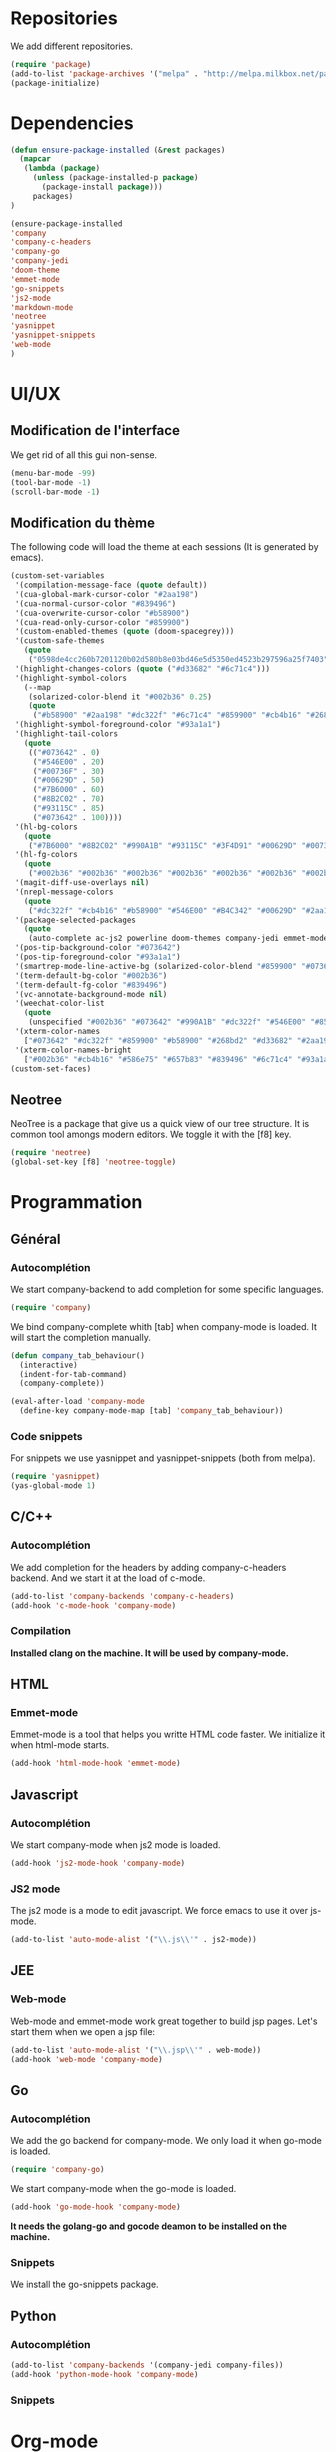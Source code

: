 * Repositories
  We add different repositories.
  #+BEGIN_SRC emacs-lisp
    (require 'package)
    (add-to-list 'package-archives '("melpa" . "http://melpa.milkbox.net/packages/"))
    (package-initialize) 
  #+END_SRC
* Dependencies
  #+BEGIN_SRC emacs-lisp
    (defun ensure-package-installed (&rest packages)
      (mapcar
       (lambda (package)
         (unless (package-installed-p package)
           (package-install package)))
         packages)
    )

    (ensure-package-installed
    'company 
    'company-c-headers 
    'company-go
    'company-jedi
    'doom-theme
    'emmet-mode
    'go-snippets  
    'js2-mode 
    'markdown-mode
    'neotree 
    'yasnippet
    'yasnippet-snippets
    'web-mode
    )
  #+END_SRC
* UI/UX
** Modification de l'interface
   We get rid of all this gui non-sense.
   #+BEGIN_SRC emacs-lisp
     (menu-bar-mode -99)
     (tool-bar-mode -1)
     (scroll-bar-mode -1)
   #+END_SRC
** Modification du thème
   The following code will load the theme at each sessions (It is generated by emacs).
   #+BEGIN_SRC emacs-lisp
     (custom-set-variables
      '(compilation-message-face (quote default))
      '(cua-global-mark-cursor-color "#2aa198")
      '(cua-normal-cursor-color "#839496")
      '(cua-overwrite-cursor-color "#b58900")
      '(cua-read-only-cursor-color "#859900")
      '(custom-enabled-themes (quote (doom-spacegrey)))
      '(custom-safe-themes
        (quote
         ("0598de4cc260b7201120b02d580b8e03bd46e5d5350ed4523b297596a25f7403" "4e21fb654406f11ab2a628c47c1cbe53bab645d32f2c807ee2295436f09103c6" "a866134130e4393c0cad0b4f1a5b0dd580584d9cf921617eee3fd54b6f09ac37" "2a1b4531f353ec68f2afd51b396375ac2547c078d035f51242ba907ad8ca19da" "7666b079fc1493b74c1f0c5e6857f3cf0389696f2d9b8791c892c696ab4a9b64" "53d1bb57dadafbdebb5fbd1a57c2d53d2b4db617f3e0e05849e78a4f78df3a1b" "2af26301bded15f5f9111d3a161b6bfb3f4b93ec34ffa95e42815396da9cb560" "77c3f5f5acaa5a276ca709ff82cce9b303f49d383415f740ba8bcc76570718b9" "0846e3b976425f142137352e87dd6ac1c0a1980bb70f81bfcf4a54177f1ab495" "b5ecb5523d1a1e119dfed036e7921b4ba00ef95ac408b51d0cd1ca74870aeb14" "8aebf25556399b58091e533e455dd50a6a9cba958cc4ebb0aab175863c25b9a4" "d677ef584c6dfc0697901a44b885cc18e206f05114c8a3b7fde674fce6180879" default)))
      '(highlight-changes-colors (quote ("#d33682" "#6c71c4")))
      '(highlight-symbol-colors
        (--map
         (solarized-color-blend it "#002b36" 0.25)
         (quote
          ("#b58900" "#2aa198" "#dc322f" "#6c71c4" "#859900" "#cb4b16" "#268bd2"))))
      '(highlight-symbol-foreground-color "#93a1a1")
      '(highlight-tail-colors
        (quote
         (("#073642" . 0)
          ("#546E00" . 20)
          ("#00736F" . 30)
          ("#00629D" . 50)
          ("#7B6000" . 60)
          ("#8B2C02" . 70)
          ("#93115C" . 85)
          ("#073642" . 100))))
      '(hl-bg-colors
        (quote
         ("#7B6000" "#8B2C02" "#990A1B" "#93115C" "#3F4D91" "#00629D" "#00736F" "#546E00")))
      '(hl-fg-colors
        (quote
         ("#002b36" "#002b36" "#002b36" "#002b36" "#002b36" "#002b36" "#002b36" "#002b36")))
      '(magit-diff-use-overlays nil)
      '(nrepl-message-colors
        (quote
         ("#dc322f" "#cb4b16" "#b58900" "#546E00" "#B4C342" "#00629D" "#2aa198" "#d33682" "#6c71c4")))
      '(package-selected-packages
        (quote
         (auto-complete ac-js2 powerline doom-themes company-jedi emmet-mode yasnippet-snippets solarized-theme neotree markdown-mode js2-mode go-snippets company-go company-c-headers)))
      '(pos-tip-background-color "#073642")
      '(pos-tip-foreground-color "#93a1a1")
      '(smartrep-mode-line-active-bg (solarized-color-blend "#859900" "#073642" 0.2))
      '(term-default-bg-color "#002b36")
      '(term-default-fg-color "#839496")
      '(vc-annotate-background-mode nil)
      '(weechat-color-list
        (quote
         (unspecified "#002b36" "#073642" "#990A1B" "#dc322f" "#546E00" "#859900" "#7B6000" "#b58900" "#00629D" "#268bd2" "#93115C" "#d33682" "#00736F" "#2aa198" "#839496" "#657b83")))
      '(xterm-color-names
        ["#073642" "#dc322f" "#859900" "#b58900" "#268bd2" "#d33682" "#2aa198" "#eee8d5"])
      '(xterm-color-names-bright
        ["#002b36" "#cb4b16" "#586e75" "#657b83" "#839496" "#6c71c4" "#93a1a1" "#fdf6e3"]))
     (custom-set-faces)
   #+END_SRC
** Neotree
   NeoTree is a package that give us a quick view of our tree structure. It is common tool amongs modern editors. We toggle it with the [f8] key.
   #+BEGIN_SRC emacs-lisp
     (require 'neotree)
     (global-set-key [f8] 'neotree-toggle)
   #+END_SRC
* Programmation
** Général
*** Autocomplétion
    We start company-backend to add completion for some specific languages.
    #+BEGIN_SRC emacs-lisp
      (require 'company)
    #+END_SRC
    We bind company-complete whith [tab] when company-mode is loaded. It will start the completion manually.
    #+BEGIN_SRC emacs-lisp
      (defun company_tab_behaviour()
        (interactive)
        (indent-for-tab-command)
        (company-complete))

      (eval-after-load 'company-mode
        (define-key company-mode-map [tab] 'company_tab_behaviour))
    #+END_SRC
*** Code snippets
    For snippets we use yasnippet and yasnippet-snippets (both from melpa).
    #+BEGIN_SRC emacs-lisp
      (require 'yasnippet)
      (yas-global-mode 1)
    #+END_SRC

** C/C++
*** Autocomplétion
   We add completion for the headers by adding company-c-headers backend. And we start it at the load of c-mode.
   #+BEGIN_SRC emacs-lisp
     (add-to-list 'company-backends 'company-c-headers)
     (add-hook 'c-mode-hook 'company-mode)
   #+END_SRC
*** Compilation
    *Installed clang on the machine. It will be used by company-mode.*
** HTML
*** Emmet-mode
    Emmet-mode is a tool that helps you writte HTML code faster. 
    We initialize it when html-mode starts.
    #+BEGIN_SRC emacs-lisp
      (add-hook 'html-mode-hook 'emmet-mode)
    #+END_SRC
** Javascript
*** Autocomplétion
    We start company-mode when js2 mode is loaded.
    #+BEGIN_SRC emacs-lisp
      (add-hook 'js2-mode-hook 'company-mode)

    #+END_SRC
*** JS2 mode
    The js2 mode is a mode to edit javascript. We force emacs to use it over js-mode.
    #+BEGIN_SRC emacs-lisp
      (add-to-list 'auto-mode-alist '("\\.js\\'" . js2-mode))
    #+END_SRC
** JEE
*** Web-mode
    Web-mode and emmet-mode work great together to build jsp pages. Let's start them when we open a jsp file:
    #+BEGIN_SRC emacs-lisp
      (add-to-list 'auto-mode-alist '("\\.jsp\\'" . web-mode))
      (add-hook 'web-mode 'company-mode)
    #+END_SRC
** Go
*** Autocomplétion
    We add the go backend for company-mode. We only load it when go-mode is loaded.
    #+BEGIN_SRC emacs-lisp
      (require 'company-go)
    #+END_SRC
    We start company-mode when the go-mode is loaded.
    #+BEGIN_SRC emacs-lisp
      (add-hook 'go-mode-hook 'company-mode)
    #+END_SRC
    *It needs the golang-go and gocode deamon to be installed on the machine.*
*** Snippets
    We install the go-snippets package.
** Python
*** Autocomplétion
    #+BEGIN_SRC emacs-lisp
      (add-to-list 'company-backends '(company-jedi company-files))
      (add-hook 'python-mode-hook 'company-mode)
    #+END_SRC
*** Snippets
* Org-mode
** Display
   First we add line wrapping in org-mode. It will be easier to write/read notes.
   #+BEGIN_SRC emacs-lisp
   (add-hook 'org-mode-hook 'visual-line-mode)
   #+END_SRC
   In a lot of org document I have code. So the next line will do the syntax highlighting in org-mode.
   #+BEGIN_SRC emacs-lisp
     (setq org-src-fontify-natively t)
   #+END_SRC
** Latex exports
   #+BEGIN_SRC emacs-lisp
                                             ; Configuration des exports d'org-mode vers PDF
     (require 'ox-latex)
                                             ;Empecher le carctère _ d'etre traduit par une équation
     (setq org-export-with-sub-superscripts nil)
                                             ; Configuration des marges
     (add-to-list 'org-latex-packages-alist '("letterpaper, portrait, lmargin=1in, rmargin=1in, bmargin=1in, tmargin=1in" "geometry"))
                                             ; Configuration de la mise en page du code
                                             ;ajout du package minted dans les entete
     (add-to-list 'org-latex-packages-alist '("" "minted"))
                                             ;selection de minted comme environnement pour les blocs de code source
     (setq org-latex-listings 'minted)
                                             ;ajout d'obtion à l'environement de minted
     (setq org-latex-minted-options
          '(("breaklines")( "linenos")( "frame=lines")( "framesep=2mm")))
     (setq org-latex-pdf-process
           '("pdflatex -shell-escape -interaction nonstopmode -output-directory %o %f"
             "pdflatex -shell-escape -interaction nonstopmode -output-directory %o %f"
             "pdflatex -shell-escape -interaction nonstopmode -output-directory %o %f"))
   #+END_SRC
* Dependencies (melpa):
  - company 
  - company-c-headers 
  - company-go
  - company-jedi
  - doom-theme
  - emmet-mode
  - go-snippets  
  - js2-mode 
  - markdown-mode
  - neotree 
  - yasnippet + yasnippet-snippets
  - web-mode
